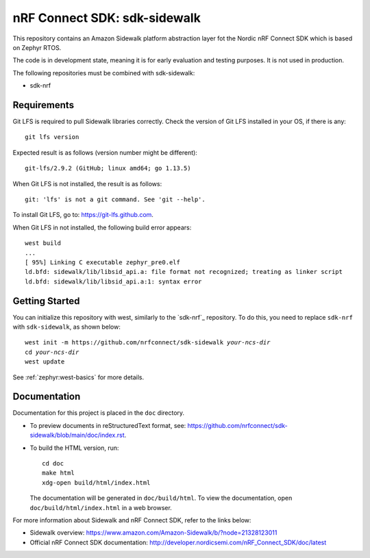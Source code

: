 nRF Connect SDK: sdk-sidewalk
#############################

This repository contains an Amazon Sidewalk platform abstraction layer fot the Nordic nRF Connect SDK which is based on Zephyr RTOS.

The code is in development state, meaning it is for early evaluation and testing purposes.
It is not used in production.

The following repositories must be combined with sdk-sidewalk:

* sdk-nrf

Requirements
************

Git LFS is required to pull Sidewalk libraries correctly.
Check the version of Git LFS installed in your OS, if there is any:

.. parsed-literal::
   :class: highlight

   git lfs version

Expected result is as follows (version number might be different):

.. parsed-literal::
   :class: highlight

   git-lfs/2.9.2 (GitHub; linux amd64; go 1.13.5)

When Git LFS is not installed, the result is as follows:

.. parsed-literal::
   :class: highlight

   git: 'lfs' is not a git command. See 'git --help'.

To install Git LFS, go to: https://git-lfs.github.com.

When Git LFS in not installed, the following build error appears:

.. parsed-literal::
   :class: highlight

   west build
   ...
   [ 95%] Linking C executable zephyr_pre0.elf
   ld.bfd: sidewalk/lib/libsid_api.a: file format not recognized; treating as linker script
   ld.bfd: sidewalk/lib/libsid_api.a:1: syntax error

Getting Started
***************

You can initialize this repository with west, similarly to the `sdk-nrf`_ repository.
To do this, you need to replace ``sdk-nrf`` with ``sdk-sidewalk``, as shown below:

.. parsed-literal::
   :class: highlight

   west init -m https:\ //github.com/nrfconnect/sdk-sidewalk *your-ncs-dir*
   cd *your-ncs-dir*
   west update

See :ref:`zephyr:west-basics` for more details.

Documentation
*************

Documentation for this project is placed in the ``doc`` directory.

* To preview documents in reStructuredText format, see: https://github.com/nrfconnect/sdk-sidewalk/blob/main/doc/index.rst.

* To build the HTML version, run:

  .. parsed-literal::
   :class: highlight

   cd doc
   make html
   xdg-open build/html/index.html

  The documentation will be generated in ``doc/build/html``.
  To view the documentation, open ``doc/build/html/index.html`` in a web browser.

For more information about Sidewalk and nRF Connect SDK, refer to the links below:

* Sidewalk overview: https://www.amazon.com/Amazon-Sidewalk/b/?node=21328123011

* Official nRF Connect SDK documentation: http://developer.nordicsemi.com/nRF_Connect_SDK/doc/latest
